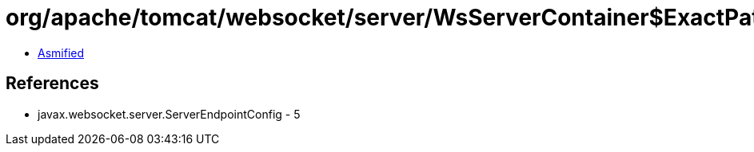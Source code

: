 = org/apache/tomcat/websocket/server/WsServerContainer$ExactPathMatch.class

 - link:WsServerContainer$ExactPathMatch-asmified.java[Asmified]

== References

 - javax.websocket.server.ServerEndpointConfig - 5
